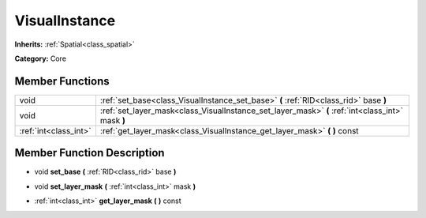 .. _class_VisualInstance:

VisualInstance
==============

**Inherits:** :ref:`Spatial<class_spatial>`

**Category:** Core



Member Functions
----------------

+------------------------+-----------------------------------------------------------------------------------------------------+
| void                   | :ref:`set_base<class_VisualInstance_set_base>`  **(** :ref:`RID<class_rid>` base  **)**             |
+------------------------+-----------------------------------------------------------------------------------------------------+
| void                   | :ref:`set_layer_mask<class_VisualInstance_set_layer_mask>`  **(** :ref:`int<class_int>` mask  **)** |
+------------------------+-----------------------------------------------------------------------------------------------------+
| :ref:`int<class_int>`  | :ref:`get_layer_mask<class_VisualInstance_get_layer_mask>`  **(** **)** const                       |
+------------------------+-----------------------------------------------------------------------------------------------------+

Member Function Description
---------------------------

.. _class_VisualInstance_set_base:

- void  **set_base**  **(** :ref:`RID<class_rid>` base  **)**

.. _class_VisualInstance_set_layer_mask:

- void  **set_layer_mask**  **(** :ref:`int<class_int>` mask  **)**

.. _class_VisualInstance_get_layer_mask:

- :ref:`int<class_int>`  **get_layer_mask**  **(** **)** const


